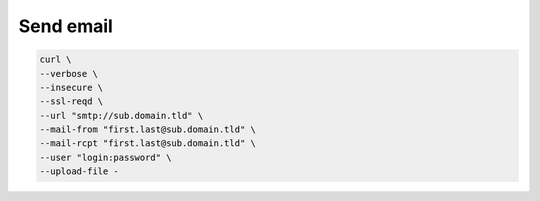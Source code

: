 Send email
==========

.. code:: shell

 curl \
 --verbose \
 --insecure \
 --ssl-reqd \
 --url "smtp://sub.domain.tld" \
 --mail-from "first.last@sub.domain.tld" \
 --mail-rcpt "first.last@sub.domain.tld" \
 --user "login:password" \
 --upload-file -
